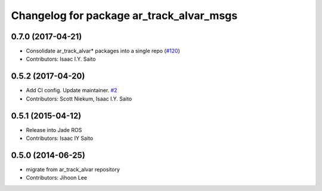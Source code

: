 ^^^^^^^^^^^^^^^^^^^^^^^^^^^^^^^^^^^^^^^^^
Changelog for package ar_track_alvar_msgs
^^^^^^^^^^^^^^^^^^^^^^^^^^^^^^^^^^^^^^^^^

0.7.0 (2017-04-21)
------------------
* Consolidate ar_track_alvar* packages into a single repo (`#120 <https://github.com/sniekum/ar_track_alvar/issues/120>`_)
* Contributors: Isaac I.Y. Saito

0.5.2 (2017-04-20)
------------------
* Add CI config. Update maintainer. `#2 <https://github.com/sniekum/ar_track_alvar_msgs/issues/2>`_
* Contributors: Scott Niekum, Isaac I.Y. Saito

0.5.1 (2015-04-12)
------------------
* Release into Jade ROS
* Contributors: Isaac IY Saito

0.5.0 (2014-06-25)
------------------
* migrate from ar_track_alvar repository
* Contributors: Jihoon Lee

